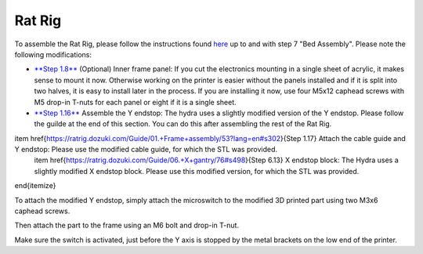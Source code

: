 ################################
Rat Rig
################################

To assemble the Rat Rig, please follow the instructions found `here <https://ratrig.dozuki.com/c/Rat_Rig_V-Core_3>`_ up to and with step 7 "Bed Assembly". Please note the following modifications:

- `**Step 1.8** <https://ratrig.dozuki.com/Guide/01.+Frame+assembly/53?lang=en#s294>`_ (Optional) Inner frame panel: If you cut the electronics mounting in a single sheet of acrylic, it makes sense to mount it now. Otherwise working on the printer is easier without the panels installed and if it is split into two halves, it is easy to install later in the process. If you are installing it now, use four M5x12 caphead screws with M5 drop-in T-nuts for each panel or eight if it is a single sheet.
- `**Step 1.16** <https://ratrig.dozuki.com/Guide/01.+Frame+assembly/53?lang=en#s497>`_ Assemble the Y endstop: The hydra uses a slightly modified version of the Y endstop. Please follow the guilde at the end of this section. You can do this after assembling the rest of the Rat Rig.

\item \href{https://ratrig.dozuki.com/Guide/01.+Frame+assembly/53?lang=en#s302}{Step 1.17} Attach the cable guide and Y endstop: Please use the modified cable guide, for which the STL was provided.
    \item \href{https://ratrig.dozuki.com/Guide/06.+X+gantry/76#s498}{Step 6.13} X endstop block: The Hydra uses a slightly modified X endstop block. Please use this modified version, for which the STL was provided.
\end{itemize}

To attach the modified Y endstop, simply attach the microswitch to the modified 3D printed part using two M3x6 caphead screws.

Then attach the part to the frame using an M6 bolt and drop-in T-nut. 

Make sure the switch is activated, just before the Y axis is stopped by the metal brackets on the low end of the printer. 
